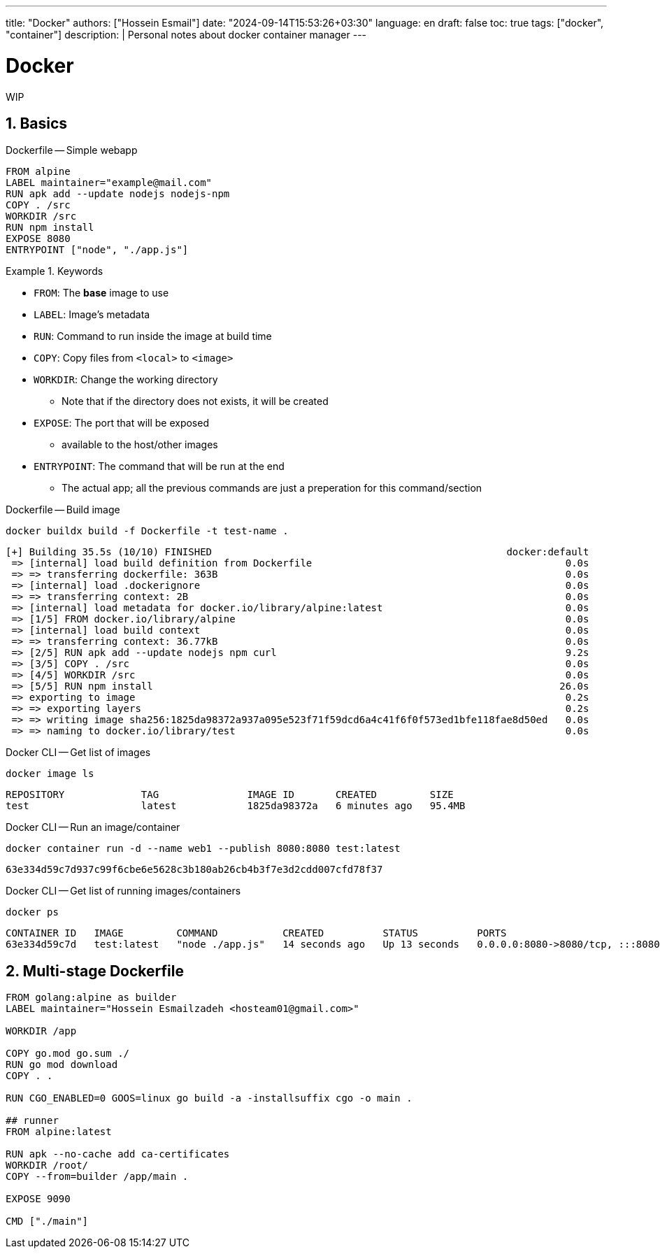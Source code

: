 ---
title: "Docker"
authors: ["Hossein Esmail"]
date: "2024-09-14T15:53:26+03:30"
language: en
draft: false
toc: true
tags: ["docker", "container"]
description: |
   Personal notes about docker container manager
---

= Docker
:toc:
:numbered:
:icon-set: fi

WIP

== Basics

.Dockerfile -- Simple webapp
[source,dockerfile]
----
FROM alpine
LABEL maintainer="example@mail.com"
RUN apk add --update nodejs nodejs-npm
COPY . /src
WORKDIR /src
RUN npm install
EXPOSE 8080
ENTRYPOINT ["node", "./app.js"]
----

.Keywords
====
* `FROM`: The *base* image to use
* `LABEL`: Image's metadata
* `RUN`: Command to run inside the image at build time
* `COPY`: Copy files from `<local>` to `<image>`
* `WORKDIR`: Change the working directory
** Note that if the directory does not exists, it will be created
* `EXPOSE`: The port that will be exposed
** available to the host/other images
* `ENTRYPOINT`: The command that will be run at the end
** The actual app; all the previous commands are just a preperation for this command/section
====

.Dockerfile -- Build image
[source,bash]
----
docker buildx build -f Dockerfile -t test-name .
----
....
[+] Building 35.5s (10/10) FINISHED                                                  docker:default
 => [internal] load build definition from Dockerfile                                           0.0s
 => => transferring dockerfile: 363B                                                           0.0s
 => [internal] load .dockerignore                                                              0.0s
 => => transferring context: 2B                                                                0.0s
 => [internal] load metadata for docker.io/library/alpine:latest                               0.0s
 => [1/5] FROM docker.io/library/alpine                                                        0.0s
 => [internal] load build context                                                              0.0s
 => => transferring context: 36.77kB                                                           0.0s
 => [2/5] RUN apk add --update nodejs npm curl                                                 9.2s
 => [3/5] COPY . /src                                                                          0.0s
 => [4/5] WORKDIR /src                                                                         0.0s
 => [5/5] RUN npm install                                                                     26.0s
 => exporting to image                                                                         0.2s
 => => exporting layers                                                                        0.2s
 => => writing image sha256:1825da98372a937a095e523f71f59dcd6a4c41f6f0f573ed1bfe118fae8d50ed   0.0s
 => => naming to docker.io/library/test                                                        0.0s
....

.Docker CLI -- Get list of images
[source,bash]
----
docker image ls
----
....
REPOSITORY             TAG               IMAGE ID       CREATED         SIZE
test                   latest            1825da98372a   6 minutes ago   95.4MB
....

.Docker CLI -- Run an image/container
[source,bash]
----
docker container run -d --name web1 --publish 8080:8080 test:latest
----
....
63e334d59c7d937c99f6cbe6e5628c3b180ab26cb4b3f7e3d2cdd007cfd78f37
....

====
.Docker CLI -- Get list of running images/containers
[source,bash]
----
docker ps
----
....
CONTAINER ID   IMAGE         COMMAND           CREATED          STATUS          PORTS                                       NAMES
63e334d59c7d   test:latest   "node ./app.js"   14 seconds ago   Up 13 seconds   0.0.0.0:8080->8080/tcp, :::8080->8080/tcp   web1
....
====

== Multi-stage Dockerfile

[source,docker]
----
FROM golang:alpine as builder
LABEL maintainer="Hossein Esmailzadeh <hosteam01@gmail.com>"

WORKDIR /app

COPY go.mod go.sum ./
RUN go mod download
COPY . .

RUN CGO_ENABLED=0 GOOS=linux go build -a -installsuffix cgo -o main .

## runner
FROM alpine:latest  

RUN apk --no-cache add ca-certificates
WORKDIR /root/
COPY --from=builder /app/main .

EXPOSE 9090

CMD ["./main"] 
----

